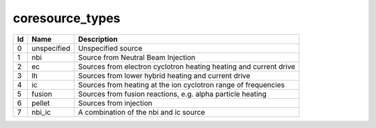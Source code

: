 .. _itm_enum_types__coresource:

coresource_types
================

+-----+---------------+------------------------------------------------+
| Id  | Name          | Description                                    |
+=====+===============+================================================+
| 0   | unspecified   | Unspecified source                             |
+-----+---------------+------------------------------------------------+
| 1   | nbi           | Source from Neutral Beam Injection             |
+-----+---------------+------------------------------------------------+
| 2   | ec            | Sources from electron cyclotron heating        |
|     |               | heating and current drive                      |
+-----+---------------+------------------------------------------------+
| 3   | lh            | Sources from lower hybrid heating and current  |
|     |               | drive                                          |
+-----+---------------+------------------------------------------------+
| 4   | ic            | Sources from heating at the ion cyclotron      |
|     |               | range of frequencies                           |
+-----+---------------+------------------------------------------------+
| 5   | fusion        | Sources from fusion reactions, e.g. alpha      |
|     |               | particle heating                               |
+-----+---------------+------------------------------------------------+
| 6   | pellet        | Sources from injection                         |
+-----+---------------+------------------------------------------------+
| 7   | nbi_ic        | A combination of the nbi and ic source         |
+-----+---------------+------------------------------------------------+
